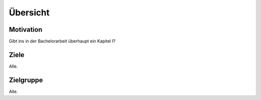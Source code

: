 *********
Übersicht
*********

Motivation
==========

Gibt ins in der Bachelorarbeit überhaupt ein  Kapitel I?

Ziele
=====

Alle.

Zielgruppe
==========

Alle.

